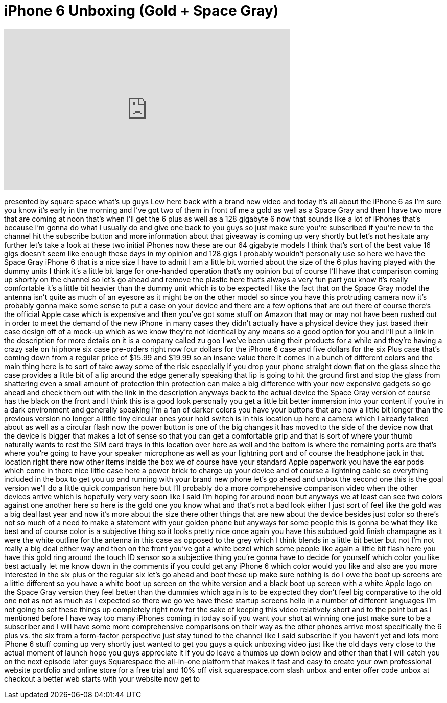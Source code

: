 = iPhone 6 Unboxing (Gold + Space Gray)
:published_at: 2014-09-19
:hp-alt-title: iPhone 6 Unboxing (Gold + Space Gray)
:hp-image: https://i.ytimg.com/vi/Km0QmJNRAy8/maxresdefault.jpg


++++
<iframe width="560" height="315" src="https://www.youtube.com/embed/Km0QmJNRAy8?rel=0" frameborder="0" allow="autoplay; encrypted-media" allowfullscreen></iframe>
++++

presented by square space what's up guys
Lew here back with a brand new video and
today it's all about the iPhone 6 as I'm
sure you know it's early in the morning
and I've got two of them in front of me
a gold as well as a Space Gray and then
I have two more that are coming at noon
that's when I'll get the 6 plus as well
as a 128 gigabyte 6 now that sounds like
a lot of iPhones that's because I'm
gonna do what I usually do and give one
back to you guys so just make sure
you're subscribed if you're new to the
channel hit the subscribe button and
more information about that giveaway is
coming up very shortly but let's not
hesitate any further let's take a look
at these two initial iPhones now these
are our 64 gigabyte models I think
that's sort of the best value 16 gigs
doesn't seem like enough these days in
my opinion and 128 gigs I probably
wouldn't personally use so here we have
the Space Gray iPhone 6 that is a nice
size I have to admit I am a little bit
worried about the size of the 6 plus
having played with the dummy units I
think it's a little bit large for
one-handed operation that's my opinion
but of course I'll have that comparison
coming up shortly on the channel so
let's go ahead and remove the plastic
here that's always a very fun part you
know it's really comfortable it's a
little bit heavier than the dummy unit
which is to be expected I like the fact
that on the Space Gray model the antenna
isn't quite as much of an eyesore as it
might be on the other model so since you
have this protruding camera now it's
probably gonna make some sense to put a
case on your device and there are a few
options that are out there of course
there's the official Apple case which is
expensive and then you've got some stuff
on Amazon that may or may not have been
rushed out in order to meet the demand
of the new iPhone in many cases they
didn't actually have a physical device
they just based their case design off of
a mock-up which as we know they're not
identical by any means so a good option
for you and I'll put a link in the
description for more details on it is a
company called zu goo I
we've been using their products for a
while and they're having a crazy sale on
hi phone six case pre-orders right now
four dollars for the iPhone 6 case and
five dollars for the six Plus case
that's coming down from a regular price
of $15.99 and $19.99 so an insane value
there it comes in a bunch of different
colors and the main thing here is to
sort of take away some of the risk
especially if you drop your phone
straight down flat on the glass since
the case provides a little bit of a lip
around the edge generally speaking that
lip is going to hit the ground first and
stop the glass from shattering even a
small amount of protection thin
protection can make a big difference
with your new expensive gadgets so go
ahead and check them out with the link
in the description anyways back to the
actual device the Space Gray version of
course has the black on the front and I
think this is a good look personally you
get a little bit better immersion into
your content if you're in a dark
environment and generally speaking I'm a
fan of darker colors you have your
buttons that are now a little bit longer
than the previous version no longer a
little tiny circular ones your hold
switch is in this location up here a
camera which I already talked about as
well as a circular flash now the power
button is one of the big changes it has
moved to the side of the device now that
the device is bigger that makes a lot of
sense so that you can get a comfortable
grip and that is sort of where your
thumb naturally wants to rest the SIM
card trays in this location over here as
well and the bottom is where the
remaining ports are that's where you're
going to have your speaker microphone as
well as your lightning port and of
course the headphone jack in that
location right there now other items
inside the box we of course have your
standard Apple paperwork you have the
ear pods which come in there nice little
case here a power brick to charge up
your device and of course a lightning
cable so everything included in the box
to get you up and running with your
brand new phone let's go ahead and unbox
the second one this is the goal
version we'll do a little quick
comparison here but I'll probably do a
more comprehensive comparison video when
the other devices arrive which is
hopefully very very soon like I said I'm
hoping for around noon but anyways we at
least can see two colors against one
another here so here is the gold one you
know what and that's not a bad look
either I just sort of feel like the gold
was a big deal last year and now it's
more about the size there other things
that are new about the device besides
just color so there's not so much of a
need to make a statement with your
golden phone but anyways for some people
this is gonna be what they like best and
of course color is a subjective thing so
it looks pretty nice once again you have
this subdued gold finish champagne as it
were the white outline for the antenna
in this case as opposed to the grey
which I think blends in a little bit
better but not I'm not really a big deal
either way and then on the front you've
got a white bezel which some people like
again a little bit flash here you have
this gold ring around the touch ID
sensor so a subjective thing you're
gonna have to decide for yourself which
color you like best actually let me know
down in the comments if you could get
any iPhone 6 which color would you like
and also are you more interested in the
six plus or the regular six let's go
ahead and boot these up make sure
nothing is do I owe the boot up screens
are a little different so you have a
white boot up screen on the white
version and a black boot up screen with
a white Apple logo on the Space Gray
version they feel better than the
dummies which again is to be expected
they don't feel big comparative to the
old one not as not as much as I expected
so there we go
we have these startup screens hello in a
number of different languages I'm not
going to set these things up completely
right now for the sake of keeping this
video relatively short and to the point
but as I mentioned before I have way too
many iPhones coming in today so if you
want your shot at winning one just make
sure to be a subscriber and I will have
some more comprehensive comparisons on
their way as the other phones arrive
most specifically the 6 plus vs.
the six from a form-factor perspective
just stay tuned to the channel like I
said subscribe if you haven't yet and
lots more iPhone 6 stuff coming up very
shortly just wanted to get you guys a
quick unboxing video just like the old
days very close to the actual moment of
launch hope you guys appreciate it if
you do leave a thumbs up down below and
other than that I will catch you on the
next episode later guys
Squarespace the all-in-one platform that
makes it fast and easy to create your
own professional website portfolio and
online store for a free trial and 10%
off visit squarespace.com slash unbox
and enter offer code unbox at checkout a
better web starts with your website now
get to